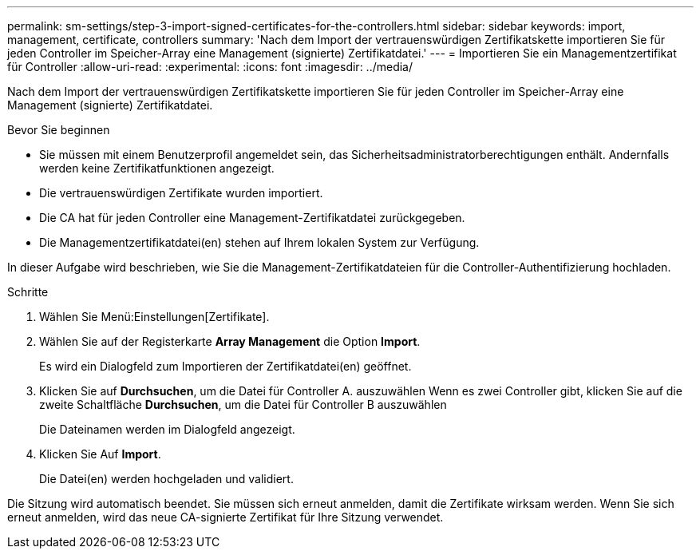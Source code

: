 ---
permalink: sm-settings/step-3-import-signed-certificates-for-the-controllers.html 
sidebar: sidebar 
keywords: import, management, certificate, controllers 
summary: 'Nach dem Import der vertrauenswürdigen Zertifikatskette importieren Sie für jeden Controller im Speicher-Array eine Management (signierte) Zertifikatdatei.' 
---
= Importieren Sie ein Managementzertifikat für Controller
:allow-uri-read: 
:experimental: 
:icons: font
:imagesdir: ../media/


[role="lead"]
Nach dem Import der vertrauenswürdigen Zertifikatskette importieren Sie für jeden Controller im Speicher-Array eine Management (signierte) Zertifikatdatei.

.Bevor Sie beginnen
* Sie müssen mit einem Benutzerprofil angemeldet sein, das Sicherheitsadministratorberechtigungen enthält. Andernfalls werden keine Zertifikatfunktionen angezeigt.
* Die vertrauenswürdigen Zertifikate wurden importiert.
* Die CA hat für jeden Controller eine Management-Zertifikatdatei zurückgegeben.
* Die Managementzertifikatdatei(en) stehen auf Ihrem lokalen System zur Verfügung.


In dieser Aufgabe wird beschrieben, wie Sie die Management-Zertifikatdateien für die Controller-Authentifizierung hochladen.

.Schritte
. Wählen Sie Menü:Einstellungen[Zertifikate].
. Wählen Sie auf der Registerkarte *Array Management* die Option *Import*.
+
Es wird ein Dialogfeld zum Importieren der Zertifikatdatei(en) geöffnet.

. Klicken Sie auf *Durchsuchen*, um die Datei für Controller A. auszuwählen Wenn es zwei Controller gibt, klicken Sie auf die zweite Schaltfläche *Durchsuchen*, um die Datei für Controller B auszuwählen
+
Die Dateinamen werden im Dialogfeld angezeigt.

. Klicken Sie Auf *Import*.
+
Die Datei(en) werden hochgeladen und validiert.



Die Sitzung wird automatisch beendet. Sie müssen sich erneut anmelden, damit die Zertifikate wirksam werden. Wenn Sie sich erneut anmelden, wird das neue CA-signierte Zertifikat für Ihre Sitzung verwendet.
